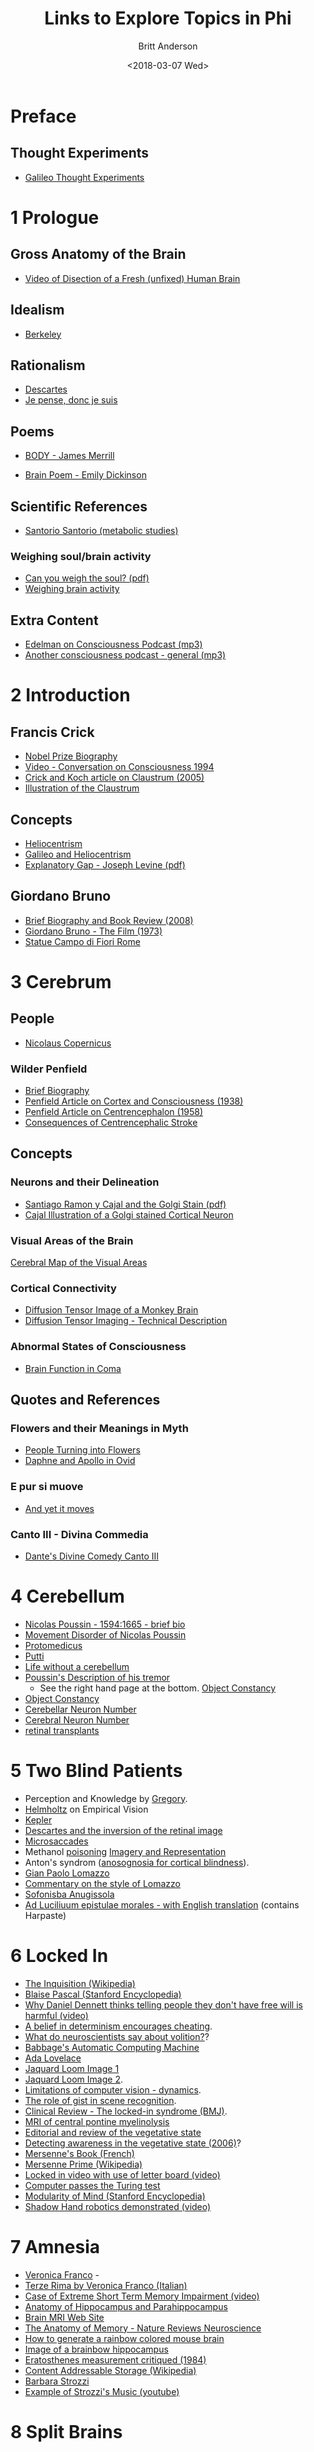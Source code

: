 #+OPTIONS: ':nil *:t -:t ::t <:t H:3 \n:nil ^:t arch:headline
#+OPTIONS: author:t broken-links:nil c:nil creator:nil
#+OPTIONS: d:(not "LOGBOOK") date:t e:t email:nil f:t inline:t num:nil
#+OPTIONS: p:nil pri:nil prop:nil stat:t tags:t tasks:t tex:t
#+OPTIONS: timestamp:t title:t toc:t todo:t |:t
#+TITLE: Links to Explore Topics in Phi
#+DATE: <2018-03-07 Wed>
#+AUTHOR: Britt Anderson
#+EMAIL: britt@uwaterloo.ca
#+LANGUAGE: en
#+SELECT_TAGS: export
#+EXCLUDE_TAGS: noexport
#+CREATOR: Emacs 25.1.1 (Org mode 9.1.7)
* Preface
** Thought Experiments
   -  [[https://web.archive.org/web/20141229121956/http://www.philosophical-investigations.org/Galileo's_Thought_Experiments][Galileo Thought Experiments]]
* 1 Prologue
** Gross Anatomy of the Brain
   - [[http://youtu.be/jHxyP-nUhUY][Video of Disection of a Fresh (unfixed) Human Brain]]
** Idealism 
   - [[http://plato.stanford.edu/entries/berkeley/][Berkeley]]
** Rationalism 
   - [[http://plato.stanford.edu/entries/descartes/][Descartes]]
   - [[https://ia600402.us.archive.org/28/items/discoursdelamtho13846gut/13846-h/13846-h.htm][Je pense, donc je suis]]
** Poems
   - [[https://thepoeticquotidian.blogspot.ca/2006/12/james-merrill-b-o-d-y.html][BODY - James Merrill]]
-    [[https://archive.org/stream/Poemsofemilydick00dick_201303/poemsofemilydick00dick#page/n79/mode/2up/][Brain Poem - Emily Dickinson]]
** Scientific References
   - [[http://en.wikipedia.org/wiki/Santorio_Santorio][Santorio Santorio (metabolic studies)]]
*** Weighing soul/brain activity
    - [[https://timesmachine.nytimes.com/svc/tmach/v1/refer?res=9D07E5DC123EE033A25752C1A9659C946697D6CF&pdf=true][Can you weigh the soul? (pdf)]]
    - [[http://brain.oxfordjournals.org/content/early/2014/01/09/brain.awt352.extract][Weighing brain activity]]
** Extra Content
   - [[http://downloads.bbc.co.uk/podcasts/radio4/iots/iots_19981119-0900a.mp3][Edelman on Consciousness Podcast (mp3)]]
   - [[http://download.guardian.co.uk/audio/kip/science/series/science/1330106572501/9137/gnl.sci.120227.jp.science_weekly_conscious.mp3][Another consciousness podcast - general (mp3)]]
* 2 Introduction
** Francis Crick
   -  [[http://www.nobelprize.org/nobel_prizes/medicine/laureates/1962/crick-bio.html][Nobel Prize Biography]]
   -  [[https://www.youtube.com/watch?v=qzs2aAcfOTQ][Video - Conversation on Consciousness 1994]]
   -  [[http://rstb.royalsocietypublishing.org/content/360/1458/1271.short][Crick and Koch article on Claustrum (2005)]]
   - [[https://upload.wikimedia.org/wikipedia/commons/d/d2/Gray742-emphasizing-claustrum.png][Illustration of the Claustrum]]
** Concepts
   - [[https://en.wikipedia.org/wiki/Heliocentrism][Heliocentrism]]
   - [[http://en.wikipedia.org/wiki/Galileo_affair][Galileo and Heliocentrism]]
   - [[http://commonweb.unifr.ch/artsdean/pub/gestens/f/as/files/4610/13599_161715.pdf][Explanatory Gap - Joseph Levine (pdf)]]
** Giordano Bruno
   - [[https://www.thenation.com/article/hungry-mind-giordano-bruno-philosopher-and-heretic/][Brief Biography and Book Review (2008)]]
   - [[http://www.imdb.com/title/tt0070109/][Giordano Bruno - The Film (1973)]]
   - [[http://3.bp.blogspot.com/-GxGYP2QZtXE/UW8DDbu0SlI/AAAAAAAAMeY/2E4Wwd4U9ac/s1600/1304170071.jpg][Statue Campo di Fiori Rome]]
* 3 Cerebrum
** People
   - [[http://en.wikipedia.org/wiki/Nicolaus_Copernicus][Nicolaus Copernicus]]
*** Wilder Penfield
    - [[https://www.ncbi.nlm.nih.gov/pmc/articles/PMC3221191/][Brief Biography]]
    - [[http://archneurpsyc.jamanetwork.com/article.aspx?articleid=647745][Penfield Article on Cortex and Consciousness (1938)]]
    - [[http://brain.oxfordjournals.org/content/81/2/231][Penfield Article on Centrencephalon (1958)]]
    - [[http://www.ajnr.org/content/24/10/2005.full][Consequences of Centrencephalic Stroke]]
** Concepts  
*** Neurons and their Delineation   
    - [[https://pdfs.semanticscholar.org/ba7a/9617fd7989aaf40c54ef416d9cb137bdf5ab.pdf][Santiago Ramon y Cajal and the Golgi Stain (pdf)]]
    - [[https://nyamcenterforhistory.files.wordpress.com/2014/04/histologie-watermark.jpg][Cajal Illustration of a Golgi stained Cortical Neuron]]
*** Visual Areas of the Brain
    [[http://www.cns.nyu.edu/~david/courses/perception/lecturenotes/motion/motion-slides/motion.014.jpg][Cerebral Map of the Visual Areas]]
*** Cortical Connectivity
    - [[http://www.civm.duhs.duke.edu/rhesusatlas/RhesusAtlasFig.jpg][Diffusion Tensor Image of a Monkey Brain]]
    - [[http://link.springer.com/article/10.1007/s12031-007-0029-0][Diffusion Tensor Imaging - Technical Description]]
*** Abnormal States of Consciousness
    - [[https://www.sciencedirect.com/science/article/pii/S147444220400852X?via%253Dihub][Brain Function in Coma]]
** Quotes and References
*** Flowers and their Meanings in Myth
    - [[http://classroom.synonym.com/people-turning-flowers-greek-mythology-14366.html][People Turning into Flowers]]
    - [[https://archive.org/stream/ovid01ovidgoog#page/n32/mode/2up/search/daphne][Daphne and Apollo in Ovid]]
*** E pur si muove
    - [[http://en.wikipedia.org/wiki/And_yet_it_moves][And yet it moves]]
*** Canto III - Divina Commedia 
    - [[https://archive.org/stream/divinecomedyofda19021dant#page/16/mode/2up][Dante's Divine Comedy Canto III]]
* 4 Cerebellum
  - [[http://www.metmuseum.org/toah/hd/pous/hd_pous.htm][Nicolas Poussin - 1594:1665 - brief bio]]
  - [[http://eugrafal.free.fr/Haggard-Rodgers-2000.pdf][Movement Disorder of Nicolas Poussin]]
  - [[http://books.google.ca/books?id=QGMRBwz7oWsC&pg=PA77&lpg=PA77&dq=pope+protomedicus&source=bl&ots=3rNQ7FjZrB&sig=jnFdJcz1BsBpjnqpp_X5SY6ufxo&hl=en&sa=X&ei=VyBzVJj9DZKMyASP0IKwCA&ved=0CB8Q6AEwAA#v=onepage&q=pope%20protomedicus&f=false][Protomedicus]]
  - [[https://www.google.ca/search?q=putti&num=20&sa=X&hl=en&biw=1434&bih=759&tbm=isch&tbo=u&source=univ&ei=jyBzVLaBJ4WgyAS97IBw&ved=0CDcQsAQ][Putti]]
  - [[http://brain.oxfordjournals.org/content/133/3/652][Life without a cerebellum]]
  - [[https://archive.org/stream/collectiondelett00pous#page/344/mode/2up][Poussin's Description of his tremor]] 
    - See the right hand page at the bottom. 
     [[http://www.tandfonline.com/doi/abs/10.1080/14640748908402393#.VHMkT38YLt4][Object
     Constancy]]
  - [[http://www.tandfonline.com/doi/abs/10.1080/14640748908402393#.VHMkT38YLt4][Object Constancy]]
  - [[http://onlinelibrary.wiley.com/doi/10.1002/cne.903260405/abstract;jsessionid=17130AAEBEBE9D5323824004F8CB6274.f03t02][Cerebellar Neuron Number]]
  - [[http://onlinelibrary.wiley.com/doi/10.1002/(SICI)1096-9861(19970728)384:2<312::AID-CNE10>3.0.CO;2-K/abstract][Cerebral Neuron Number]]
  - [[http://www.technologyreview.com/news/511466/microchip-restores-vision/][retinal transplants]]
* 5 Two Blind Patients
  - Perception and Knowledge by [[http://rstb.royalsocietypublishing.org/content/352/1358/1121.full-text.pdf][Gregory]].
  - [[https://archive.org/stream/lecturesonscient00helmiala#page/262/mode/2up][Helmholtz]] on Empirical Vision
  - [[http://en.wikipedia.org/wiki/Johannes_Kepler][Kepler]]
  - [[https://archive.org/stream/discoursdelameth00desc#page/60/mode/2up/search/oeil][Descartes and the inversion of the retinal image]]
  - [[http://www.nature.com/nrn/journal/v14/n2/full/nrn3405.html][Microsaccades]]
  - Methanol [[http://en.wikipedia.org/wiki/Methanol#Toxicity][poisoning]]
    [[http://www.sciencedirect.com/science/article/pii/0166223694900574][Imagery and Representation]]
  - Anton's syndrom ([[http://www.sciencedirect.com/science/article/pii/002839329500070J][anosognosia for cortical blindness]]).
  - [[http://en.wikipedia.org/wiki/Gian_Paolo_Lomazzo][Gian Paolo Lomazzo]]
  - [[http://onlinelibrary.wiley.com/doi/10.1111/j.1477-4658.1987.tb00120.x/full][Commentary on the style of Lomazzo]]
  - [[http://en.wikipedia.org/wiki/Sofonisba_Anguissola][Sofonisba Anugissola]]
  - [[http://archive.org/stream/adluciliumepistu01seneuoft/adluciliumepistu01seneuoft_djvu.txt][Ad Luciliuum epistulae morales - with English translation]] (contains Harpaste)
* 6 Locked In
  - [[http://en.wikipedia.org/wiki/Inquisition][The Inquisition (Wikipedia)]]
  - [[http://plato.stanford.edu/entries/pascal/][Blaise Pascal (Stanford Encyclopedia)]]
  - [[http://bigthink.com/videos/daniel-dennett-on-the-nefarious-neurosurgeon][Why Daniel Dennett thinks telling people they don't have free will is harmful (video)]]
  - [[http://pss.sagepub.com/content/19/1/49.full][A belief in determinism encourages cheating]].
  - [[http://www.annualreviews.org/doi/full/10.1146/annurev-neuro-060909-153151][What do neuroscientists say about volition?]]?
  - [[http://www.computerhistory.org/babbage/][Babbage's Automatic Computing Machine]]
  - [[http://www.computerhistory.org/babbage/adalovelace/][Ada Lovelace]]
  - [[http://www.computerculture.org/wp-content/uploads/2012/10/jacquard2.jpeg][Jaquard Loom Image 1]]
  - [[http://www.computersciencelab.com/ComputerHistory/HtmlHelp/Images2/JacquardLoom.jpg][Jaquard Loom Image 2]].
  - [[http://www.eetimes.com/document.asp?doc_id=1261453][Limitations of computer vision - dynamics]].
  - [[http://www.sciencedirect.com/science/article/pii/S0042698908003544][The role of gist in scene recognition]].
  - [[http://www.bmj.com/content/330/7488/406?variant=full-text][Clinical Review - The locked-in syndrome (BMJ)]].
  - [[http://upload.wikimedia.org/wikipedia/commons/f/f8/CPM3.jpg][MRI of central pontine myelinolysis]] 
  - [[http://jnnp.bmj.com/content/73/4/355.full][Editorial and review of the vegetative state]]
  - [[http://www.sciencemag.org/content/313/5792/1402.full][Detecting awareness in the vegetative state (2006)]]?
  - [[https://archive.org/stream/bub_gb_yKNvuZphg-8C][Mersenne's Book (French)]]
  - [[https://en.wikipedia.org/wiki/Mersenne_prime][Mersenne Prime (Wikipedia)]]
  - [[https://youtu.be/jX2XUPhPoAE][Locked in video with use of letter board (video)]]
  - [[http://www.theguardian.com/technology/2014/jun/08/super-computer-simulates-13-year-old-boy-passes-turing-test][Computer passes the Turing test]]
  - [[http://plato.stanford.edu/entries/modularity-mind/][Modularity of Mind (Stanford Encyclopedia)]]
  - [[http://youtu.be/9ubXFMklEe8][Shadow Hand robotics demonstrated (video)]]
* 7 Amnesia
  - [[https://en.wikipedia.org/wiki/Veronica_Franco][Veronica Franco]] -
  - [[https://archive.org/details/terzerimeesonett00franuoft][Terze Rima by Veronica Franco (Italian)]]
  - [[http://youtu.be/Vwigmktix2Y][Case of Extreme Short Term Memory Impairment (video)]]
  - [[https://media.nature.com/lw926/nature-assets/nrn/journal/v10/n4/images/nrn2614-f1.jpg][Anatomy of Hippocampus and Parahippocampus]]
  - [[http://headneckbrainspine.com/][Brain MRI Web Site]]
  - [[http://www.nature.com/nrn/journal/v10/n4/abs/nrn2614.html][The Anatomy of Memory - Nature Reviews Neuroscience]]
  - [[http://cshprotocols.cshlp.org/content/2011/7/pdb.top114.full][How to generate a rainbow colored mouse brain]]
  - [[http://cshprotocols.cshlp.org/content/2011/7/pdb.top114/F2.large.jpg][Image of a brainbow hippocampus]]
  - [[http://ac.els-cdn.com/0315086084900259/1-s2.0-0315086084900259-main.pdf?_tid=1aaebef4-967a-11e4-9677-00000aacb35e&acdnat=1420641370_c65d6ba57be19696a75fedb0cca191db][Eratosthenes measurement critiqued (1984)]]
  - [[https://en.wikipedia.org/wiki/Content-addressable_storage][Content Addressable Storage (Wikipedia)]]
  - [[http://www.musicacademyonline.com/composer/biographies.php?bid=134][Barbara Strozzi]]
  - [[http://youtu.be/w2lBnocuMC0][Example of Strozzi's Music (youtube)]]
* 8 Split Brains
  - [[https://en.wikipedia.org/wiki/Carlo_Gesualdo][Carlo Gesualdo (Wikipedia)]]
  - [[https://en.wikipedia.org/wiki/Diatonic_and_chromatic][Chromatic Music (Wikipedia)]]
  - [[http://youtu.be/1rgBt5EkIKE][Death for Five Voices (Extract - YouTube)]]
  - [[http://youtu.be/Fs_AgCTovik][Carlo Gesualdo (1566-1613);Sacred Music for Five Voices;Oxford Camerata]]
  - [[https://youtu.be/rH0TgAZ4coc][Hemispherectomy Patient Story and Surgery (Video - YouTube)]]
  - [[http://www.nytimes.com/2011/11/01/science/telling-the-story-of-the-brains-cacophony-of-competing-voices.html?pagewanted=all&_r=0][Gazzaniga Discusses Split Brain Research]].
  - [[http://youtu.be/zx53Zj7EKQE][Video of Split Brain Subject (Video - YouTube)]]
  - [[https://assets.atlasobscura.com/media/W1siZiIsInVwbG9hZHMvcGxhY2VfaW1hZ2VzL0RTQ184MTA0LkpQRyJdLFsicCIsInRodW1iIiwiMTIwMHg-Il0sWyJwIiwiY29udmVydCIsIi1xdWFsaXR5IDgxIC1hdXRvLW9yaWVudCJdXQ/DSC_8104.JPG][Josephenium Medical Museum Anatomical Wax Models]]
  - [[http://headneckbrainspine.com/web_flash/newmodules/Brain%20MRI.swf][MRI Brain Images for Visualizing the Corpus Callosum (needs Flash)]]
  - [[http://www.nejm.org/doi/full/10.1056/NEJM196304042681401][Cryogenic Neurosurgery]]
  - [[http://www.neurology.org/content/61/5/699.short][Wada Test Article]]
  - [[http://youtu.be/sBbilBZ46Eg][Wada Test (Video YouTube)]]
  - [[https://archive.org/stream/lockesessayconce00lock#page/67/mode/1up][Molineaux's Problem]]?
  - [[http://mathforum.org/dr.math/faq/faq.liar.html][Liars and Truthtellers]].
  - [[https://upload.wikimedia.org/wikipedia/commons/thumb/3/3f/Cristo_velato.jpg/1280px-Cristo_velato.jpg][Veiled Christ by Guiseppe Sanmartino]]
  - [[https://archive.org/stream/influencedesvt00fovi#page/n5/mode/2up][Déformation du Crane par Achilee Foville]]
* Brain Conflict - Chapter 9

. Not denial of illness (anosognosia), but denial of ability.
. [[http://plato.stanford.edu/entries/zombies/][Zombies in Philosophy
  of Mind]] Might see the origins of zombies all the way back to the
  automata of Cartesian times
  ([[http://upload.wikimedia.org/wikipedia/commons/2/27/Kempelen_chess1.jpg]].
  Possibly the [[http://www.jstor.org/stable/4106864][first use]] of
  Zombies in the philosophical literature under that name?
. Why does he pick the name Teresa? Probably because she was known to
  have ecstatic
  [[https://en.wikipedia.org/wiki/Teresa_of_Ávila][visions]].
. Wonderful exhibition on hysteria and ecstasy at the
  [[./pdf/charcot.pdf][l'hopital Salpetriere]]
. [[./img/pignon-ernst.jpg]] of ecstasy.\\
. Is
  [[http://cercor.oxfordjournals.org/content/early/2011/03/02/cercor.bhr026.full][hysterical
  blindness]] all in your head? And what does it mean if there is (or
  is not) a correlate detectable on an fMRI machine? What if the
  blindness came and [[./pdf/strasburger.pdf][went]]?
. Points for discussion - binocular rivalry and alternating strabismus.
. Can you be blind and not admit it? - Anton's syndrome. Implications
  for consciousness?

** Notes

. [[http://www.professeurs-medecine-nancy.fr/Grignon12.htm][Charles Le
  Pois]]. I had trouble finding good documentation that he was a
  forward thinking scientist, rather than substituting one bad theory
  for another. In any case, his account did not last long, even in
  France.
. The story of Heloise and Abelard does not seem to me to parallel
  Teresa's story very well.

* A Brain Possessed - Chapter 10

. "One of us" Is this really a reference to the
  [[http://youtu.be/1Y_KNYNzN6A][Simpsons]]?
. Or maybe from the cult classic
  [[http://en.wikipedia.org/wiki/Freaks][Freaks]]?
. I really got fixated on [[http://youtu.be/stXcSdV7IeU][this]]. Look
  around 3:30.
. Early theories of
  [[http://books.google.ca/books?hl=en&lr=&id=cPi6NR5qbsAC&oi=fnd&pg=PR7&dq=epilepsy+history&ots=nWlAYAgbWd&sig=rqAWFg9PoPUZcjz-8tcFz4Q6gYE#v=onepage&q=epilepsy%20history&f=false][epilepsy]]
. Praying made her brain flush. fMRI allusion (see also near infrared
  [[http://link.springer.com/chapter/10.1007/978-1-4614-0308-1_10][spectroscopy]])
. Schleppfuss is a character from Doctor Faustus by Thomas Mann. Many
  authors and playwrights have writte on the theme of Faust where a man
  sells his soul to the Devil for knowledge and power.
. What a seizure looks [[http://youtu.be/Nds2U4CzvC4][like]].
. What is revealed by the seizure?

  1. First, that consciousness can be absent when neurons fire; not
     just when they are silent.
  2. Second, neurons firing in a coordinated, synchronized fashion
     cannot be a simple explanation for consciousness.
  3. It may be worth noting that synchrony among neurons is a common
     explanation for how disparate ``modules'' bind together to make a
     single coherent, conscious percept. Seen this issue of
     [[http://www.cell.com/neuron/issue?pii=S0896-6273(00)X0252-8][Neuron]]
  4. A link to weighing the brain is in the notes to chapter 1.

 find this chapter to lack a little subtlety of the others. Not sure
hy the violent imagery is so important for this chapter. And I have
iterally no idea why a picture of Mengele is here. He did experiment on
umans in an unethical fashion, but I am not aware of particular
onnection to medieval torture or epilepsy theories.

** Notes to Chapter 10.

. Mosso: [[https://en.wikipedia.org/wiki/Angelo_Mosso][wikipedia page]]
. Link to article with translation and commentary in
  [[http://brain.oxfordjournals.org/content/early/2013/05/17/brain.awt091.long][/Brain/]].
. Paracelsus [[https://en.wikipedia.org/wiki/Paracelsus][wikipedia]].
  Note the meaning of his name. I could not find a primary source for
  the claim that he induced seizures with camphor, but he certainly
  used the oil in many remedies.
. The painting of Maddalena Svenuta is of Mary Magadelene. The only
  alteration I noticed is the 90 degree rotation. Was that all?
. /Kindertotenleider/ are poems about the death of children set to
  music by [[http://youtu.be/hqTyEKB64EE][Mahler]]

* Chapter 11 - A Brain Asleep

.  Who is the man met at the beginning of this chapter? One can make a
   reasonable guess it is Descartes. He was in the military (although
   the family wanted him to be a lawyer/notary). He was often excused
   from his usual duties by people who recognized his "brain." His
   great philosophical insights were said to be begun while meditating
   in a heated room (oven/stove), and as a consequence of three vivid
   dreams. And, I guess it is obvious, he has a French accent.
.  The claim is made that the same amount of neural activity occurs
   during sleep and during waking. Is this correct? # Not according to
   this
   [[http://onlinelibrary.wiley.com/doi/10.1113/jphysiol.2010.197517/full][citation]].
   But in any case, it seems a relatively minor difference to explailn
   consciousness or no consciousness.\\
   # Some images of sleep stages as seen by
   [[./img/sleepStageEEG.jpg]]\\
.  This digression to voices, singing, and yelling made me think of
   Selfridge's
   [[http://sites.sinauer.com/wolfe3e/chap4/pandemoniumF.htm][Pandemonium
   Model]].
.  What were Descartes' dreams really
   [[./pdf/descartesDreams.pdf][like]]?
.  Locke on what the soul does during sleep, book 2 section 11. Is it
   [[https://archive.org/stream/essayconcerningh00lock#page/n119/mode/2up][thinking?]]\\
.  Wondering why he keeps just showing us the characters'
   [[https://www.questionwritertracker.com/quiz/61/Z4MK3TKB.html][eyes]]?
.  Mechanism "...explain my seeing the blue of the sky..."
   [[http://plato.stanford.edu/entries/qualia/][Qualia]]
.  "Thrice I shall ask you this." A play on the
   [[https://www.biblegateway.com/passage/?search=John+21:15-17&version=NIV][Bible]]?
.  The loss of color vision:
   [[https://en.wikipedia.org/wiki/Achromatopsia][achromatopsia]].
0. St. Thomas refers to the disciple who doubted the risen Christ.
1. An interesting question is if sleep (or whatever other example Frick
   uses) leads to consciousness being abolished why does the same
   "person" come back? What accounts for the continuity of self across
   these breaks? Discuss.

** Notes

. [[./img/descartesSkull.jpg]] It was a bit
  [[http://www.nytimes.com/2008/11/02/books/review/Rosen-t.html?_r=0][traveled]].
  And it was x-rayed. Can we learn anything from the skull about the
  brain?

* Chapter 12 - Enigma of Consciousness

.  "A blank slate ..." Line 1. The blank slate (\_\_tabula rasa\_) is a
   phrase one often hears applied to Locke and his *Esaay Concerning
   Human Understanding", but as far as I know he didn't use the phrase,
   Aristotle did. Locke refers to a blank piece of paper. In any case,
   this seems an allusion to Empiricist philosophy.
.  "If the brain ceases ... nothing is left, not us ..." We have
   certainly seen a lot of evidence that the brain is central to
   consciousness, but have we seen anything to say that there is not
   more? Are we inferring absence from absence of evidence?
.  Review questions:

   -  Is it simply a matter of neurons?

      -  No. Poussin with this supposed cerebellar disorder lost more
         and did not lose consciousness.
      -  But recall that Copernicus was not conscious. Apparently the
         cerebrum is critical.

   -  Is the cerebellum an impassable sea? What is the evidence for a
      less connected neural structure? A nice article that talks about
      connectivity measures applied to various brain regions and
      developement is
      [[http://www.sciencedirect.com/science/article/pii/S0166223611000373][here]],
      and with a little bit of luck a
      [[http://citeseerx.ist.psu.edu/viewdoc/download?doi=10.1.1.379.2165&rep=rep1&type=pdf][pdf]].
      But I don't know of data that says it is less connected.
   -  Are afferent sensory systems necessary for consciousness?

      -  The answer in the book seems to be no, but that seems
         arguable. It might be that they are necessary at some point -
         initially - in development, but that they are no longer
         required. And while we may get along well without one or two,
         what if all were gone, what would happen to our conscioius
         state then?

   -  Are efferent arcs necessary?

      -  Apparently not. We have Mersenne communicating with his eye
         blink. And without that we might not know that he was in
         there, but he still could be as Owen's work with vegetative
         state patients seems to suggest.

   -  Is consciousness unitary?

      -  Apparently, that too, is just appearance or happenstance,
         because with the right kind of /disconnection/ we can be made
         multiple. This doesn't necessitate psychiatric illness, but
         could be related to callosotomy.

   -  The paradox of synchrony. Why is paradoxical?

      -  As we saw with seizures, when everything is "shouting" the
         same message then consciousness may be lost. Here the
         connectivity seems to allow for this unison, and therefore it
         is the paradox that connectedness is necessary for
         consciousness, and at the same time the route for its
         abolition.

.  Who is [[./pdf/workTuring.pdf][Alturi]]? There are long biographies,
   but this is a reminisence of personal collaboration.
.  What is all this staring at blank walls that is mentioned repeatedly
   in this chapter. I was wondering if he was driving at the
   [[http://en.wikipedia.org/wiki/Ganzfeld_effect][Ganzfeld]] effect?
   It was the discovery of
   [[http://www.gestalttheory.net/people/metzger.html][Wolfgang
   Metzger]].
.  Galileo's questions:

   1. Why the brain and not the liver? Why the cerebrum and not the
      cerebellum? Why here and not there?
   2. what determines what consciousness "is"?
   3. What gives consciousness its distinctive quality? See Stanford
      Encyclopedia
      [[http://stanford.library.usyd.edu.au/entries/qualia/][entry]] or
      this amusing entry by
      [[http://cogprints.org/254/1/quinqual.htm][Dennett]], which
      taught me the verb /to quine/ as to resolutely deny that which is
      real.

.  Photo on page 120 is of a Jaquard Loom. Those little punch cards are
   sometimes held to be the first programs, and a forerunner of what
   Lady Ada Lovelace used.
.  Alturi says: "...every such feat can be reduced to a series of
   simple steps..." as exemplified by this
   [[http://www.youtube.com/watch?v=E3keLeMwfHY][video]] of a working
   Turing machine.
.  Why the apple with the bite? Turing died from having bitten a
   cyanide laced apple. It is presumed to be suicide.
0. Contrast Frick's program with Alturi's? Frick wants to find the
   neural correlates of consciousness to explain it. Alturi wants to
   find the computational mechanisms to explain it? Do we need both? Is
   one approach more valuable than the other?
1. Contrast Frick's program with Alturi's? Frick wants to find the
   neural correlates of consciousness to explain it. Alturi wants to
   find the computational mechanisms to explain it? Do we need both? Is
   one approach more valuable than the other?

** Notes Chapter 12

. Charles
  [[http://en.wikipedia.org/wiki/Charles_Scott_Sherrington][Sherrington]]

  -  [[https://archive.org/download/0056-0000-4375-0000-0-0000-0000-0/0056-0000-4375-0000-0-0000-0000-0.mp3][bbcIntroAudio]]
  -  [[https://archive.org/details/Sir_Charles_Sherrington-wellcome][video]]
  -  /Man on His Nature/
     [[http://ebooks.cambridge.org/ebook.jsf?bid=CBO9780511694196][legal
     online copy]].

* Chapter 13 - Photodiode

. The first thought experimnent is included in the first notes above on
  thought experiments.
. [[http://en.wikipedia.org/wiki/Inertia][Principle of Inertia]]
. "A thought experimnent to reveal the essence of consciousness." This
  is the very essence of why
  [[http://plato.stanford.edu/entries/kant-science/#Psy][Kant]] said
  psychology could never be a science, and why many believe a science
  of consciousness cannot exist. The mind cannot observe itself.

. Binary codes: 1's and 0's

. Why are pages 126 --- 129 blank? Who was the first person to do this?
  Tristam
  [[http://blog.whitneyannetrettien.com/2012/09/tristram-shandy-art-of-black-mourning.html][Shandy]]?
. What is a
  [[http://www.princeton.edu/~achaney/tmve/wiki100k/docs/Photodiode.html][photodiode]]?
  A [[./img/photodiode.jpg]]
. Is Tononi playing the Imitation Game with the roles reversed? Galileo
  is playing the role of the mahcine?
. "...if not better?" Is that the reason why Galileo is so sure? The
  machine is too accurate?
. What is the difference(similarity) between a photodiode and a neuron?
. Do you agree that " there must be a
  [[http://plato.stanford.edu/entries/leibniz/#PriSufRea][reason]] why
  things are as they are"? Why?
. What are necessary and sufficient
  [[http://en.wikipedia.org/wiki/Necessity_and_sufficiency][conditions]]?

** Notes

. Imitation Game [[http://cogprints.org/499/1/turing.HTML][Article]]
. Chinese Room Argument
  [[http://plato.stanford.edu/entries/chinese-room/][Searle]]

* Chapter 14 - Information

1. What is meant by the phrase, "... he [Alturi] had a smile on his face
   like an enigma."

   -  What does the word
      [[http://dictionary.reference.com/browse/enigma][enigma]] mean?
   -  What was the
      [[https://en.wikipedia.org/wiki/Enigma_machine][enigma machine]]?
   -  What did it
      [[https://upload.wikimedia.org/wikipedia/commons/3/3e/EnigmaMachineLabeled.jpg]]
      like?
   -  How was Turing related to the
      [[http://youtu.be/d2NWPG2gB_A][Enigma]]?
   -  Youtube video of the operations of
      [[http://youtu.be/ASfAPOiq_eQ][enigma]]
   -  Where can I see one? Kingston and Alberta each have one on display
      in museums.

2. Who is[[http://en.wikipedia.org/wiki/Claude_Shannon]["S"?]] Claude
   Shannon; one of the great minds of all time.

   -  And tragically, what did he die from? Alzheimer's Disease.
   -  Here is a nice
      [[https://www2.bc.edu/~lewbel/Shannon.html][obiturary]] that links
      to photos of his juggling machines, and has a reference to his
      juggling theorem.

3. How do you quantify
   [[http://schneider.ncifcrf.gov/paper/primer/][information]]?

   -  Shannon's Original
      [[http://cm.bell-labs.com/cm/ms/what/shannonday/shannon1948.pdf][article]]
      in the Bell Labs Technical Journal.

4. What is the origin of the word
   [[http://articles.latimes.com/2000/jul/29/local/me-61253][bit]]?
5. Discussion questions:

   -  Is it reasonable to say that a human brain contains more
      information than a photodiode?
   -  Is Shannon's metric for information the only one available? Could
      be a good class scavanger hunt.
   -  [[http://en.wikipedia.org/wiki/Fisher_information][Fisher
      Information]]
   -  [[https://en.wikipedia.org/wiki/Rényi_entropy][Renyi Information]]
   -  [[http://en.wikipedia.org/wiki/Kolmogorov_complexity][Kolmogorov
      Complexity]]
   -  A source
      [[http://trellisnew.tug-libraries.on.ca/vwebv/holdingsInfo?bibId=3248230&sk=WATERLOO&pds_handle=GUEST][book]]
      for more.
   -  My favorite
      [[http://trellisnew.tug-libraries.on.ca/vwebv/holdingsInfo?searchId=4&recCount=25&recPointer=2&bibId=1112342][textbook]]
      on information theory.
   -  What is the justification for connecting this quantitative
      difference to conscious experience.

*** Notes

1. The stills are from
   [[https://en.wikipedia.org/wiki/Koyaanisqatsi][Koyaanisqatsi]] an
   avant-garde film without dialogue. The
   [[http://youtu.be/tDW-1JIa2gI][trailer]] on youtube.
2. Boltzmann's
   [[http://upload.wikimedia.org/wikipedia/commons/6/63/Zentralfriedhof_Vienna_-_Boltzmann.JPG]]
3. Modern version of the beautiful
   [[http://youtu.be/cZ34RDn34Ws][machine]].

*** Miscellaneous Notes Extraneous to the Text

1. Tyndall from
   [[http://www.gutenberg.org/files/24527/24527-h/24527-h.htm][Fragments
   of Science]] on the inability of every knowing the scientific basis
   of consciousness.

#+BEGIN_QUOTE
  Granted that a definite thought, and a definite molecular action in
  the brain, occur simultaneously; we do not possess the intellectual
  organ, nor apparently any rudiment of the organ, which would enable us
  to pass, by a process of reasoning, from the one to the other. They
  appear together, but we do not know why. Were our minds and senses so
  expanded, strengthened, and illuminated, as to enable us to see and
  feel the very molecules of the brain; were we capable of following all
  their motions, all their groupings, all their electric discharges, if
  such there be; and were we intimately acquainted with the
  corresponding states of thought and feeling, we should be as far as
  ever from the solution of the problem, 'How are these physical
  processes connected with the facts of consciousness?' The chasm
  between the two classes of phenomena would still remain intellectually
  impassable. Let the consciousness of love, for example, be associated
  with a right-handed spiral motion of the molecules of the brain, and
  the consciousness of hate with a left-handed spiral motion. We should
  then know, when we love, that the motion is in one direction, and,
  when we hate, that the motion is in the other; but the WHY?' would
  remain as unanswerable as before.
#+END_QUOTE

